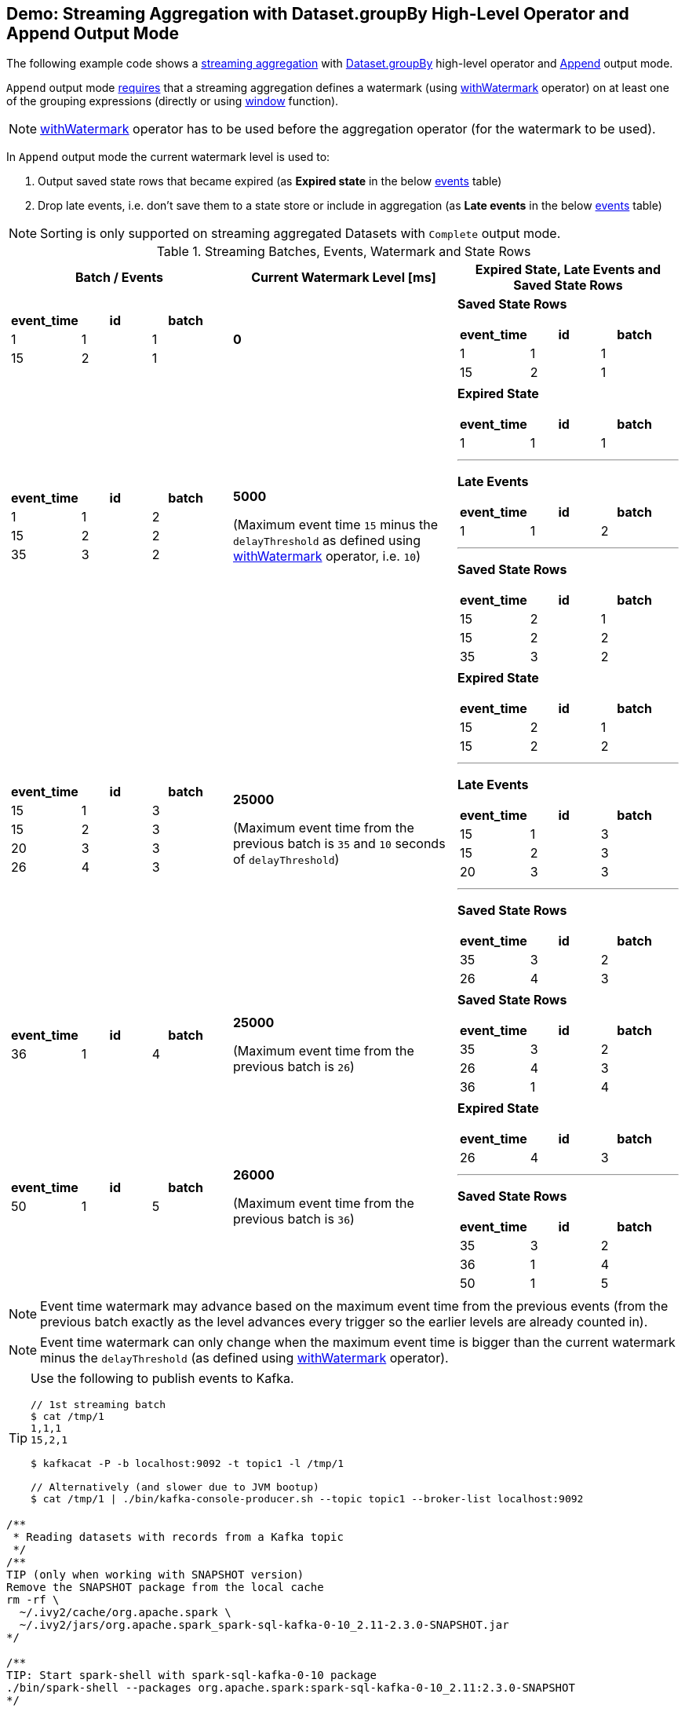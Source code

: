 == Demo: Streaming Aggregation with Dataset.groupBy High-Level Operator and Append Output Mode

The following example code shows a <<spark-sql-streaming-aggregation.adoc#, streaming aggregation>> with link:spark-sql-streaming-Dataset-groupBy.adoc[Dataset.groupBy] high-level operator and link:spark-sql-streaming-OutputMode.adoc#Append[Append] output mode.

`Append` output mode link:spark-sql-streaming-UnsupportedOperationChecker.adoc#streaming-aggregation-append-mode-requires-watermark[requires] that a streaming aggregation defines a watermark (using link:spark-sql-streaming-Dataset-withWatermark.adoc[withWatermark] operator) on at least one of the grouping expressions (directly or using link:spark-sql-streaming-window.adoc[window] function).

NOTE: link:spark-sql-streaming-Dataset-withWatermark.adoc[withWatermark] operator has to be used before the aggregation operator (for the watermark to be used).

In `Append` output mode the current watermark level is used to:

1. Output saved state rows that became expired (as *Expired state* in the below <<events, events>> table)

1. Drop late events, i.e. don't save them to a state store or include in aggregation (as *Late events* in the below <<events, events>> table)

NOTE: Sorting is only supported on streaming aggregated Datasets with `Complete` output mode.

[[events]]
.Streaming Batches, Events, Watermark and State Rows
[cols="^m,^.^1,^.^1",options="header",width="100%"]
|===
| Batch / Events
| Current Watermark Level [ms]
| Expired State, Late Events and Saved State Rows

a|
[cols="^1 ,^1 ,^1",options="header"]
!====
! event_time ! id ! batch
! 1 ! 1 ! 1
! 15 ! 2 ! 1
!====

^.^| *0*
a|

*Saved State Rows*

[cols="^1 ,^1 ,^1",options="header"]
!====
! event_time ! id ! batch
! 1 ! 1 ! 1
! 15 ! 2 ! 1
!====

a|
[cols="^1 ,^1 ,^1",options="header"]
!====
! event_time ! id ! batch
! 1 ! 1 ! 2
! 15 ! 2 ! 2
! 35 ! 3 ! 2
!====

^.^| *5000*

(Maximum event time `15` minus the `delayThreshold` as defined using link:spark-sql-streaming-Dataset-withWatermark.adoc[withWatermark] operator, i.e. `10`)

a|

*Expired State*

[cols="^1 ,^1 ,^1",options="header"]
!====
! event_time ! id ! batch
! 1 ! 1 ! 1
!====

---

*Late Events*

[cols="^1 ,^1 ,^1",options="header"]
!====
! event_time ! id ! batch
! 1 ! 1 ! 2
!====

---

*Saved State Rows*

[cols="^1 ,^1 ,^1",options="header"]
!====
! event_time ! id ! batch
! 15 ! 2 ! 1
! 15 ! 2 ! 2
! 35 ! 3 ! 2
!====

a|
[cols="^1 ,^1 ,^1",options="header"]
!====
! event_time ! id ! batch
! 15 ! 1 ! 3
! 15 ! 2 ! 3
! 20 ! 3 ! 3
! 26 ! 4 ! 3
!====

^.^| *25000*

(Maximum event time from the previous batch is `35` and `10` seconds of `delayThreshold`)
a|

*Expired State*

[cols="^1 ,^1 ,^1",options="header"]
!====
! event_time ! id ! batch
! 15 ! 2 ! 1
! 15 ! 2 ! 2
!====

---

*Late Events*

[cols="^1 ,^1 ,^1",options="header"]
!====
! event_time ! id ! batch
! 15 ! 1 ! 3
! 15 ! 2 ! 3
! 20 ! 3 ! 3
!====

---

*Saved State Rows*

[cols="^1 ,^1 ,^1",options="header"]
!====
! event_time ! id ! batch
! 35 ! 3 ! 2
! 26 ! 4 ! 3
!====

a|
[cols="^1 ,^1 ,^1",options="header"]
!====
! event_time ! id ! batch
! 36 ! 1 ! 4
!====

^.^| *25000*

(Maximum event time from the previous batch is `26`)
a|

*Saved State Rows*

[cols="^1 ,^1 ,^1",options="header"]
!====
! event_time ! id ! batch
! 35 ! 3 ! 2
! 26 ! 4 ! 3
! 36 ! 1 ! 4
!====

a|
[cols="^1 ,^1 ,^1",options="header"]
!====
! event_time ! id ! batch
! 50 ! 1 ! 5
!====

^.^| *26000*

(Maximum event time from the previous batch is `36`)
a|

*Expired State*

[cols="^1 ,^1 ,^1",options="header"]
!====
! event_time ! id ! batch
! 26 ! 4 ! 3
!====

---

*Saved State Rows*

[cols="^1 ,^1 ,^1",options="header"]
!====
! event_time ! id ! batch
! 35 ! 3 ! 2
! 36 ! 1 ! 4
! 50 ! 1 ! 5
!====

|===

NOTE: Event time watermark may advance based on the maximum event time from the previous events (from the previous batch exactly as the level advances every trigger so the earlier levels are already counted in).

NOTE: Event time watermark can only change when the maximum event time is bigger than the current watermark minus the `delayThreshold` (as defined using link:spark-sql-streaming-Dataset-withWatermark.adoc[withWatermark] operator).

[TIP]
====
Use the following to publish events to Kafka.

```
// 1st streaming batch
$ cat /tmp/1
1,1,1
15,2,1

$ kafkacat -P -b localhost:9092 -t topic1 -l /tmp/1

// Alternatively (and slower due to JVM bootup)
$ cat /tmp/1 | ./bin/kafka-console-producer.sh --topic topic1 --broker-list localhost:9092
```
====

[source, scala]
----
/**
 * Reading datasets with records from a Kafka topic
 */
/**
TIP (only when working with SNAPSHOT version)
Remove the SNAPSHOT package from the local cache
rm -rf \
  ~/.ivy2/cache/org.apache.spark \
  ~/.ivy2/jars/org.apache.spark_spark-sql-kafka-0-10_2.11-2.3.0-SNAPSHOT.jar
*/

/**
TIP: Start spark-shell with spark-sql-kafka-0-10 package
./bin/spark-shell --packages org.apache.spark:spark-sql-kafka-0-10_2.11:2.3.0-SNAPSHOT
*/

/**
TIP: Copy the following code to append.txt and use :load command in spark-shell to load it
:load append.txt
*/

// START: Only for easier debugging
// The state is then only for one partition
// which should make monitoring it easier
import org.apache.spark.sql.internal.SQLConf.SHUFFLE_PARTITIONS
spark.sessionState.conf.setConf(SHUFFLE_PARTITIONS, 1)
scala> spark.sessionState.conf.numShufflePartitions
res1: Int = 1
// END: Only for easier debugging

// Use streaming aggregation with groupBy operator to have StateStoreSaveExec operator
// Since the demo uses Append output mode
// it has to define a streaming event time watermark using withWatermark operator
// UnsupportedOperationChecker makes sure that the requirement holds
val idsPerBatch = spark.
  readStream.
  format("kafka").
  option("subscribe", "topic1").
  option("kafka.bootstrap.servers", "localhost:9092").
  load.
  withColumn("tokens", split('value, ",")).
  withColumn("seconds", 'tokens(0) cast "long").
  withColumn("event_time", to_timestamp(from_unixtime('seconds))). // <-- Event time has to be a timestamp
  withColumn("id", 'tokens(1)).
  withColumn("batch", 'tokens(2) cast "int").
  withWatermark(eventTime = "event_time", delayThreshold = "10 seconds"). // <-- define watermark (before groupBy!)
  groupBy($"event_time"). // <-- use event_time for grouping
  agg(collect_list("batch") as "batches", collect_list("id") as "ids").
  withColumn("event_time", to_timestamp($"event_time")) // <-- convert to human-readable date

// idsPerBatch is a streaming Dataset with just one Kafka source
// so it knows nothing about output mode or the current streaming watermark yet
// - Output mode is defined on writing side
// - streaming watermark is read from rows at runtime
// That's why StatefulOperatorStateInfo is generic (and uses the default Append for output mode)
// and no batch-specific values are printed out
// They will be available right after the first streaming batch
// Use explain on a streaming query to know the trigger-specific values
scala> idsPerBatch.explain
== Physical Plan ==
*Project [event_time#36-T10000ms AS event_time#97, batches#90, ids#92]
+- ObjectHashAggregate(keys=[event_time#36-T10000ms], functions=[collect_list(batch#61, 0, 0), collect_list(id#48, 0, 0)])
   +- Exchange hashpartitioning(event_time#36-T10000ms, 1)
      +- StateStoreSave [event_time#36-T10000ms], StatefulOperatorStateInfo(<unknown>,7c5641eb-8ff9-447b-b9ba-b347c057d08f,0,0), Append, 0
         +- ObjectHashAggregate(keys=[event_time#36-T10000ms], functions=[merge_collect_list(batch#61, 0, 0), merge_collect_list(id#48, 0, 0)])
            +- Exchange hashpartitioning(event_time#36-T10000ms, 1)
               +- StateStoreRestore [event_time#36-T10000ms], StatefulOperatorStateInfo(<unknown>,7c5641eb-8ff9-447b-b9ba-b347c057d08f,0,0)
                  +- ObjectHashAggregate(keys=[event_time#36-T10000ms], functions=[merge_collect_list(batch#61, 0, 0), merge_collect_list(id#48, 0, 0)])
                     +- Exchange hashpartitioning(event_time#36-T10000ms, 1)
                        +- ObjectHashAggregate(keys=[event_time#36-T10000ms], functions=[partial_collect_list(batch#61, 0, 0), partial_collect_list(id#48, 0, 0)])
                           +- EventTimeWatermark event_time#36: timestamp, interval 10 seconds
                              +- *Project [cast(from_unixtime(cast(split(cast(value#1 as string), ,)[0] as bigint), yyyy-MM-dd HH:mm:ss, Some(Europe/Berlin)) as timestamp) AS event_time#36, split(cast(value#1 as string), ,)[1] AS id#48, cast(split(cast(value#1 as string), ,)[2] as int) AS batch#61]
                                 +- StreamingRelation kafka, [key#0, value#1, topic#2, partition#3, offset#4L, timestamp#5, timestampType#6]

// Start the query and hence StateStoreSaveExec
// Note Append output mode
import scala.concurrent.duration._
import org.apache.spark.sql.streaming.{OutputMode, Trigger}
val sq = idsPerBatch.
  writeStream.
  format("console").
  option("truncate", false).
  trigger(Trigger.ProcessingTime(5.seconds)).
  outputMode(OutputMode.Append). // <-- Append output mode
  start

-------------------------------------------
Batch: 0
-------------------------------------------
+----------+-------+---+
|event_time|batches|ids|
+----------+-------+---+
+----------+-------+---+

// there's only 1 stateful operator and hence 0 for the index in stateOperators
scala> println(sq.lastProgress.stateOperators(0).prettyJson)
{
  "numRowsTotal" : 0,
  "numRowsUpdated" : 0,
  "memoryUsedBytes" : 77
}

// Current watermark
// We've just started so it's the default start time
scala> println(sq.lastProgress.eventTime.get("watermark"))
1970-01-01T00:00:00.000Z

-------------------------------------------
Batch: 1
-------------------------------------------
+----------+-------+---+
|event_time|batches|ids|
+----------+-------+---+
+----------+-------+---+

// it's Append output mode so numRowsTotal is...FIXME
// no keys were available earlier (it's just started!) and so numRowsUpdated is 0
scala> println(sq.lastProgress.stateOperators(0).prettyJson)
{
  "numRowsTotal" : 2,
  "numRowsUpdated" : 2,
  "memoryUsedBytes" : 669
}

// Current watermark
// One streaming batch has passed so it's still the default start time
// that will get changed the next streaming batch
// watermark is always one batch behind
scala> println(sq.lastProgress.eventTime.get("watermark"))
1970-01-01T00:00:00.000Z

// Could be 0 if the time to update the lastProgress is short
// FIXME Explain it in detail
scala> println(sq.lastProgress.numInputRows)
2

-------------------------------------------
Batch: 2
-------------------------------------------
+-------------------+-------+---+
|event_time         |batches|ids|
+-------------------+-------+---+
|1970-01-01 01:00:01|[1]    |[1]|
+-------------------+-------+---+

scala> println(sq.lastProgress.stateOperators(0).prettyJson)
{
  "numRowsTotal" : 2,
  "numRowsUpdated" : 2,
  "memoryUsedBytes" : 701
}

// Current watermark
// Updated and so the output with the final aggregation (aka expired state)
scala> println(sq.lastProgress.eventTime.get("watermark"))
1970-01-01T00:00:05.000Z

scala> println(sq.lastProgress.numInputRows)
3

-------------------------------------------
Batch: 3
-------------------------------------------
+-------------------+-------+------+
|event_time         |batches|ids   |
+-------------------+-------+------+
|1970-01-01 01:00:15|[2, 1] |[2, 2]|
+-------------------+-------+------+

scala> println(sq.lastProgress.stateOperators(0).prettyJson)
{
  "numRowsTotal" : 2,
  "numRowsUpdated" : 1,
  "memoryUsedBytes" : 685
}

// Current watermark
// Updated and so the output with the final aggregation (aka expired state)
scala> println(sq.lastProgress.eventTime.get("watermark"))
1970-01-01T00:00:25.000Z

scala> println(sq.lastProgress.numInputRows)
4

-------------------------------------------
Batch: 4
-------------------------------------------
+----------+-------+---+
|event_time|batches|ids|
+----------+-------+---+
+----------+-------+---+

scala> println(sq.lastProgress.stateOperators(0).prettyJson)
{
  "numRowsTotal" : 3,
  "numRowsUpdated" : 1,
  "memoryUsedBytes" : 965
}

scala> println(sq.lastProgress.eventTime.get("watermark"))
1970-01-01T00:00:25.000Z

scala> println(sq.lastProgress.numInputRows)
1

// publish new records
// See the events table above

-------------------------------------------
Batch: 5
-------------------------------------------
+-------------------+-------+---+
|event_time         |batches|ids|
+-------------------+-------+---+
|1970-01-01 01:00:26|[3]    |[4]|
+-------------------+-------+---+

scala> println(sq.lastProgress.stateOperators(0).prettyJson)
{
  "numRowsTotal" : 3,
  "numRowsUpdated" : 1,
  "memoryUsedBytes" : 997
}

// Current watermark
// Updated and so the output with the final aggregation (aka expired state)
scala> println(sq.lastProgress.eventTime.get("watermark"))
1970-01-01T00:00:26.000Z

scala> println(sq.lastProgress.numInputRows)
1

// In the end...
sq.stop
----
